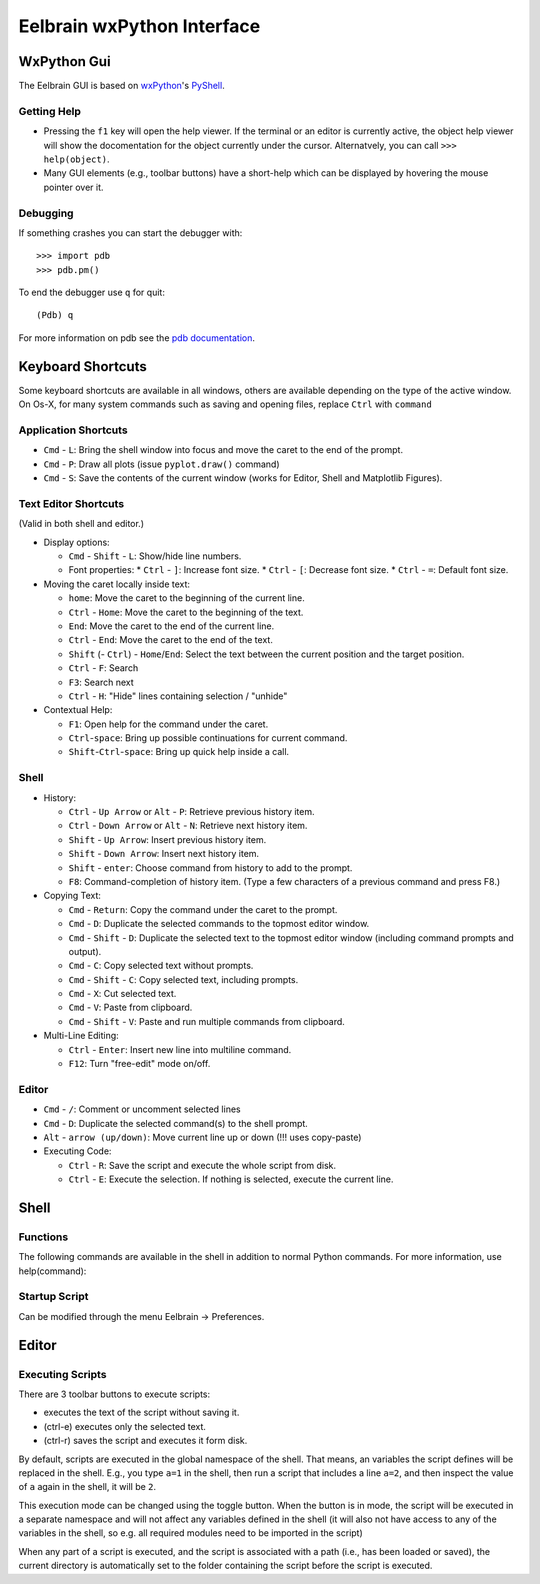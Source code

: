 Eelbrain wxPython Interface
===========================

WxPython Gui
------------

The Eelbrain GUI is based on `wxPython <http://www.wxpython.org/>`_'s 
`PyShell <http://wiki.wxpython.org/PyShell>`_. 


Getting Help
^^^^^^^^^^^^

* Pressing the ``f1`` key will open the help viewer. If the terminal or an 
  editor is currently active, the object help viewer will show the 
  docomentation for the object currently under the cursor. Alternatvely, you 
  can call ``>>> help(object)``.
* Many GUI elements (e.g., toolbar buttons) have a short-help which can be
  displayed by hovering the mouse pointer over it.


Debugging
^^^^^^^^^

If something crashes you can start the debugger with::

	>>> import pdb
	>>> pdb.pm()

To end the debugger use ``q`` for quit::

	(Pdb) q

For more information on pdb see the `pdb documentation <http://docs.python.org/library/pdb.html>`_.



Keyboard Shortcuts
------------------

Some keyboard shortcuts are available in all windows, others are available 
depending on the type of the active window. On Os-X, for many system commands
such as saving and opening files, replace ``Ctrl`` with ``command``

Application Shortcuts
^^^^^^^^^^^^^^^^^^^^^

* ``Cmd`` - ``L``: Bring the shell window into focus and move the caret to the
  end of the prompt.
* ``Cmd`` - ``P``: Draw all plots (issue ``pyplot.draw()`` command)
* ``Cmd`` - ``S``:  Save the contents of the current window (works for Editor, 
  Shell and Matplotlib Figures).


Text Editor Shortcuts
^^^^^^^^^^^^^^^^^^^^^

(Valid in both shell and editor.)

* Display options:

  * ``Cmd`` - ``Shift`` - ``L``: Show/hide line numbers. 
  * Font properties:
    * ``Ctrl`` - ``]``: Increase font size.
    * ``Ctrl`` - ``[``: Decrease font size.
    * ``Ctrl`` - ``=``: Default font size.


* Moving the caret locally inside text:

  * ``home``:  Move the caret to the beginning of the current line.
  * ``Ctrl`` - ``Home``:  Move the caret to the beginning of the text.
  * ``End``:  Move the caret to the end of the current line.
  * ``Ctrl`` - ``End``:  Move the caret to the end of the text.
  * ``Shift`` (- ``Ctrl``) - ``Home``/``End``:  Select the text between the 
    current position and the target position.
  * ``Ctrl`` - ``F``:  Search 
  * ``F3``:  Search next
  * ``Ctrl`` - ``H``:  "Hide" lines containing selection / "unhide"


* Contextual Help:

  * ``F1``: Open help for the command under the caret.
  * ``Ctrl``-``space``: Bring up possible continuations for current command.
  * ``Shift``-``Ctrl``-``space``: Bring up quick help inside a call.


Shell
^^^^^

* History:

  * ``Ctrl`` - ``Up Arrow`` or ``Alt`` - ``P``:  Retrieve previous history item.
  * ``Ctrl`` - ``Down Arrow`` or ``Alt`` - ``N``:  Retrieve next history item.
  * ``Shift`` - ``Up Arrow``:  Insert previous history item.
  * ``Shift`` - ``Down Arrow``:  Insert next history item.
  * ``Shift`` - ``enter``: Choose command from history to add to the prompt.
  * ``F8``:  Command-completion of history item. (Type a few characters of a previous 
    command and press F8.)

* Copying Text:

  * ``Cmd`` - ``Return``:  Copy the command under the caret to the prompt.
  * ``Cmd`` - ``D``:  Duplicate the selected commands to the topmost editor window.
  * ``Cmd`` - ``Shift`` - ``D``:  Duplicate the selected text to the topmost 
    editor window (including command prompts and output).
  * ``Cmd`` - ``C``:  Copy selected text without prompts.
  * ``Cmd`` - ``Shift`` - ``C``:  Copy selected text, including prompts.
  * ``Cmd`` - ``X``:  Cut selected text.
  * ``Cmd`` - ``V``:  Paste from clipboard.
  * ``Cmd`` - ``Shift`` - ``V``:  Paste and run multiple commands from clipboard.

* Multi-Line Editing:

  * ``Ctrl`` - ``Enter``: Insert new line into multiline command.
  * ``F12``: Turn "free-edit" mode on/off.


Editor
^^^^^^

* ``Cmd`` - ``/``:  Comment or uncomment selected lines
* ``Cmd`` - ``D``:  Duplicate the selected command(s) to the shell prompt.
* ``Alt`` - ``arrow (up/down)``:  Move current line up or down (!!! uses copy-paste)
* Executing Code:

  * ``Ctrl`` - ``R``: Save the script and execute the whole script from disk. 
  * ``Ctrl`` - ``E``: Execute the selection. If nothing is selected, execute 
    the current line.


Shell
-----

Functions
^^^^^^^^^

The following commands are available in the shell in addition to normal Python
commands. For more information, use help(command):

.. py:function:: attach(dictionary)

    Updates the global namespace with ``dictionary``, as can be shown with
    a locally defined dictionary::
    
        >>> a
        Traceback (most recent call last):
             File "<input>", line 1, in <module>
           NameError: name 'a' is not defined
           
        >>> attach({'a': 'something'})
        attached: ['a']
        >>> a
        'something'

    Many dictionary-like Eelbrain objects can be attached like that for 
    convenient access, for example: experiment.variables, datasets. The wxterm
    shell will keep track of any attached variables and
    :py:func:`detach` will remove any variables that were attached using 
    this function from the global namespace.  


.. py:function:: detach()

    remove from the global namespace any variables that were added to it 
    using the :py:func:`attach` function.

.. py:function:: cd([path])

    (Only with wxPython < 2.9) Called without argument: returns the current 
    working directory. Called with a path (as ``str``): changes the current 
    working directory. 

.. py:function:: help([object])

	open the help viewer for any object 

.. py:function:: printdict(dictionary)

	prints a more readable representation for complex dictionaries.


Startup Script
^^^^^^^^^^^^^^

Can be modified through the menu Eelbrain -> Preferences. 


Editor
------


Executing Scripts
^^^^^^^^^^^^^^^^^

There are 3 toolbar buttons to execute scripts: 

*  |exec-basic| executes the text of the script without saving it.
*  |exec-sel| (ctrl-e) executes only the selected text.
*  |exec-drive| (ctrl-r) saves the script and executes it form disk.

.. |exec-basic| image:: ../icons/actions/python-run.png
.. |exec-sel| image:: ../icons/actions/python-run-selection.png
.. |exec-drive| image:: ../icons/actions/python-run-drive.png

By default, scripts are executed in the global namespace of the shell. That 
means, an variables the script defines will be replaced in the shell. E.g.,
you type ``a=1`` in the shell, then run a script that includes a line ``a=2``,
and then inspect the value of ``a`` again in the shell, it will be ``2``.

This execution mode can be changed using the |exec-mode-public| toggle button.
When the button is in |exec-mode-private| mode, the script will be executed in 
a separate namespace and will not affect any variables defined in the shell
(it will also not have access to any of the variables in the shell, so e.g. all
required modules need to be imported in the script)

.. |exec-mode-private| image:: ../icons/actions/terminal-off.png
.. |exec-mode-public| image:: ../icons/actions/terminal-on.png

When any part of a script is executed, and the script is associated with a path
(i.e., has been loaded or saved), the current directory is automatically set to 
the folder containing the script before the script is executed. 

.. TODO: Toolbar buttons:
